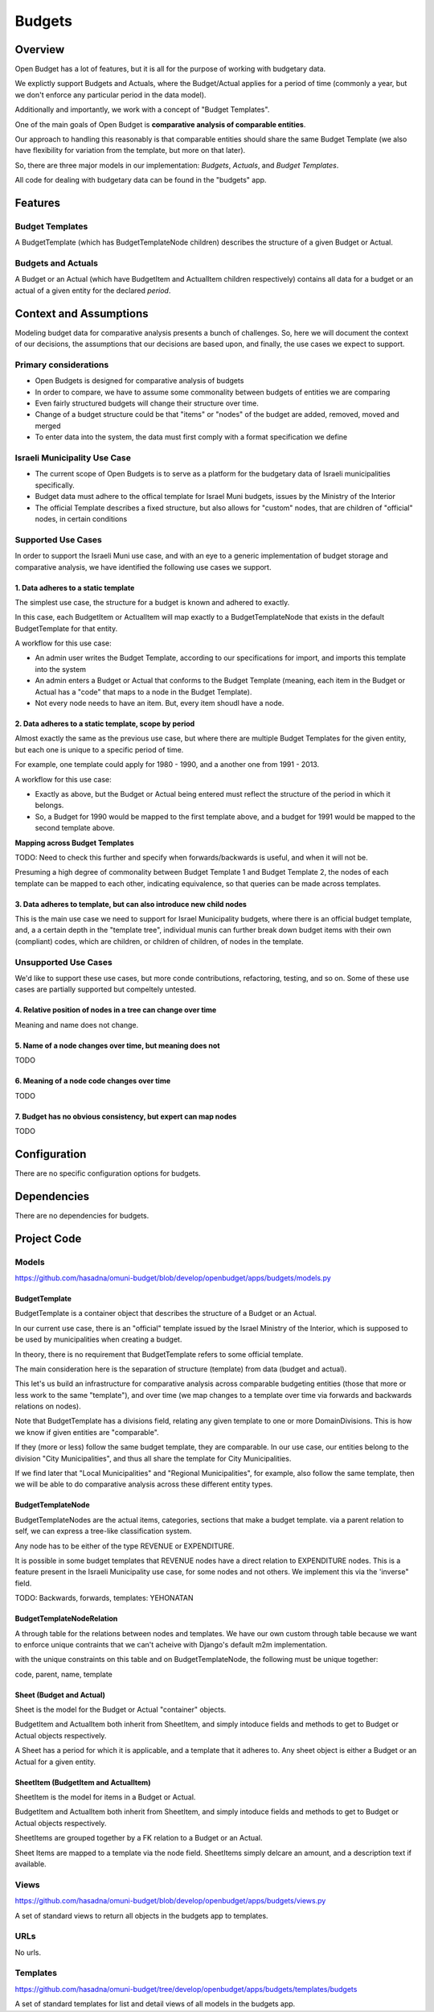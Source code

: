 Budgets
=======

Overview
--------

Open Budget has a lot of features, but it is all for the purpose of working with budgetary data.

We explictly support Budgets and Actuals, where the Budget/Actual applies for a period of time (commonly a year, but we don't enforce any particular period in the data model).

Additionally and importantly, we work with a concept of "Budget Templates".

One of the main goals of Open Budget is **comparative analysis of comparable entities**.

Our approach to handling this reasonably is that comparable entities should share the same Budget Template (we also have flexibility for variation from the template, but more on that later).

So, there are three major models in our implementation: *Budgets*, *Actuals*, and *Budget Templates*.

All code for dealing with budgetary data can be found in the "budgets" app.

Features
--------

Budget Templates
~~~~~~~~~~~~~~~~

A BudgetTemplate (which has BudgetTemplateNode children) describes the structure of a given Budget or Actual.

Budgets and Actuals
~~~~~~~~~~~~~~~~~~~

A Budget or an Actual (which have BudgetItem and ActualItem children respectively) contains all data for a budget or an actual of a given entity for the declared *period*.

Context and Assumptions
-----------------------

Modeling budget data for comparative analysis presents a bunch of challenges. So, here we will document the context of our decisions, the assumptions that our decisions are based upon, and finally, the use cases we expect to support.

Primary considerations
~~~~~~~~~~~~~~~~~~~~~~

* Open Budgets is designed for comparative analysis of budgets
* In order to compare, we have to assume some commonality between budgets of entities we are comparing
* Even fairly structured budgets will change their structure over time.
* Change of a budget structure could be that "items" or "nodes" of the budget are added, removed, moved and merged
* To enter data into the system, the data must first comply with a format specification we define

Israeli Municipality Use Case
~~~~~~~~~~~~~~~~~~~~~~~~~~~~~

* The current scope of Open Budgets is to serve as a platform for the budgetary data of Israeli municipalities specifically.
* Budget data must adhere to the offical template for Israel Muni budgets, issues by the Ministry of the Interior
* The official Template describes a fixed structure, but also allows for "custom" nodes, that are children of "official" nodes, in certain conditions

Supported Use Cases
~~~~~~~~~~~~~~~~~~~

In order to support the Israeli Muni use case, and with an eye to a generic implementation of budget storage and comparative analysis, we have identified the following use cases we support.

1. Data adheres to a static template
++++++++++++++++++++++++++++++++++++

The simplest use case, the structure for a budget is known and adhered to exactly.

In this case, each BudgetItem or ActualItem will map exactly to a BudgetTemplateNode that exists in the default BudgetTemplate for that entity.

A workflow for this use case:

* An admin user writes the Budget Template, according to our specifications for import, and imports this template into the system
* An admin enters a Budget or Actual that conforms to the Budget Template (meaning, each item in the Budget or Actual has a "code" that maps to a node in the Budget Template).
* Not every node needs to have an item. But, every item shoudl have a node.

2. Data adheres to a static template, scope by period
++++++++++++++++++++++++++++++++++++++++++++++++++

Almost exactly the same as the previous use case, but where there are multiple Budget Templates for the given entity, but each one is unique to a specific period of time.

For example, one template could apply for 1980 - 1990, and a another one from 1991 - 2013.

A workflow for this use case:

* Exactly as above, but the Budget or Actual being entered must reflect the structure of the period in which it belongs.
* So, a Budget for 1990 would be mapped to the first template above, and a budget for 1991 would be mapped to the second template above.

**Mapping across Budget Templates**

TODO: Need to check this further and specify when forwards/backwards is useful, and when it will not be.

Presuming a high degree of commonality between Budget Template 1 and Budget Template 2, the nodes of each template can be mapped to each other, indicating equivalence, so that queries can be made across templates.

3. Data adheres to template, but can also introduce new child nodes
+++++++++++++++++++++++++++++++++++++++++++++++++++++++++++++++++++

This is the main use case we need to support for Israel Municipality budgets, where there is an official budget template, and, a a certain depth in the "template tree", individual munis can further break down budget items with their own (compliant) codes, which are children, or children of children, of nodes in the template.

Unsupported Use Cases
~~~~~~~~~~~~~~~~~~~~~

We'd like to support these use cases, but more conde contributions, refactoring, testing, and so on. Some of these use cases are partially supported but compeltely untested.

4. Relative position of nodes in a tree can change over time
++++++++++++++++++++++++++++++++++++++++++++++++++++++++++++

Meaning and name does not change.

5. Name of a node changes over time, but meaning does not
+++++++++++++++++++++++++++++++++++++++++++++++++++++++++

TODO

6. Meaning of a node code changes over time
+++++++++++++++++++++++++++++++++++++++++++

TODO

7. Budget has no obvious consistency, but expert can map nodes
++++++++++++++++++++++++++++++++++++++++++++++++++++++++++++++

TODO

Configuration
-------------

There are no specific configuration options for budgets.

Dependencies
------------

There are no dependencies for budgets.

Project Code
------------

Models
~~~~~~

https://github.com/hasadna/omuni-budget/blob/develop/openbudget/apps/budgets/models.py

BudgetTemplate
++++++++++++++

BudgetTemplate is a container object that describes the structure of a Budget or an Actual.

In our current use case, there is an "official" template issued by the Israel Ministry of the Interior, which is supposed to be used by municipalities when creating a budget.

In theory, there is no requirement that BudgetTemplate refers to some official template.

The main consideration here is the separation of structure (template) from data (budget and actual).

This let's us build an infrastructure for comparative analysis across comparable budgeting entities (those that more or less work to the same "template"), and over time (we map changes to a template over time via forwards and backwards relations on nodes).

Note that BudgetTemplate has a divisions field, relating any given template to one or more DomainDivisions. This is how we know if given entities are "comparable".

If they (more or less) follow the same budget template, they are comparable. In our use case, our entities belong to the division "City Municipalities", and thus all share the template for City Municipalities.

If we find later that "Local Municipalities" and "Regional Municipalities", for example, also follow the same template, then we will be able to do comparative analysis across these different entity types.

BudgetTemplateNode
++++++++++++++++++

BudgetTemplateNodes are the actual items, categories, sections that make a budget template. via a parent relation to self, we can express a tree-like classification system.

Any node has to be either of the type REVENUE or EXPENDITURE.

It is possible in some budget templates that REVENUE nodes have a direct relation to EXPENDITURE nodes. This is a feature present in the Israeli Municipality use case, for some nodes and not others. We implement this via the 'inverse" field.

TODO: Backwards, forwards, templates: YEHONATAN

BudgetTemplateNodeRelation
++++++++++++++++++++++++++

A through table for the relations between nodes and templates. We have our own custom through table because we want to enforce unique contraints that we can't acheive with Django's default m2m implementation.

with the unique constraints on this table and on BudgetTemplateNode, the following must be unique together:

code, parent, name, template

Sheet (Budget and Actual)
+++++++++++++++++++++++++

Sheet is the model for the Budget or Actual "container" objects.

BudgetItem and ActualItem both inherit from SheetItem, and simply intoduce fields and methods to get to Budget or Actual objects respectively.

A Sheet has a period for which it is applicable, and a template that it adheres to. Any sheet object is either a Budget or an Actual for a given entity.

SheetItem (BudgetItem and ActualItem)
+++++++++++++++++++++++++++++++++++++

SheetItem is the model for items in a Budget or Actual.

BudgetItem and ActualItem both inherit from SheetItem, and simply intoduce fields and methods to get to Budget or Actual objects respectively.

SheetItems are grouped together by a FK relation to a Budget or an Actual.

Sheet Items are mapped to a template via the node field. SheetItems simply delcare an amount, and a description text if available.


Views
~~~~~

https://github.com/hasadna/omuni-budget/blob/develop/openbudget/apps/budgets/views.py

A set of standard views to return all objects in the budgets app to templates.

URLs
~~~~

No urls.

Templates
~~~~~~~~~

https://github.com/hasadna/omuni-budget/tree/develop/openbudget/apps/budgets/templates/budgets

A set of standard templates for list and detail views of all models in the budgets app.
